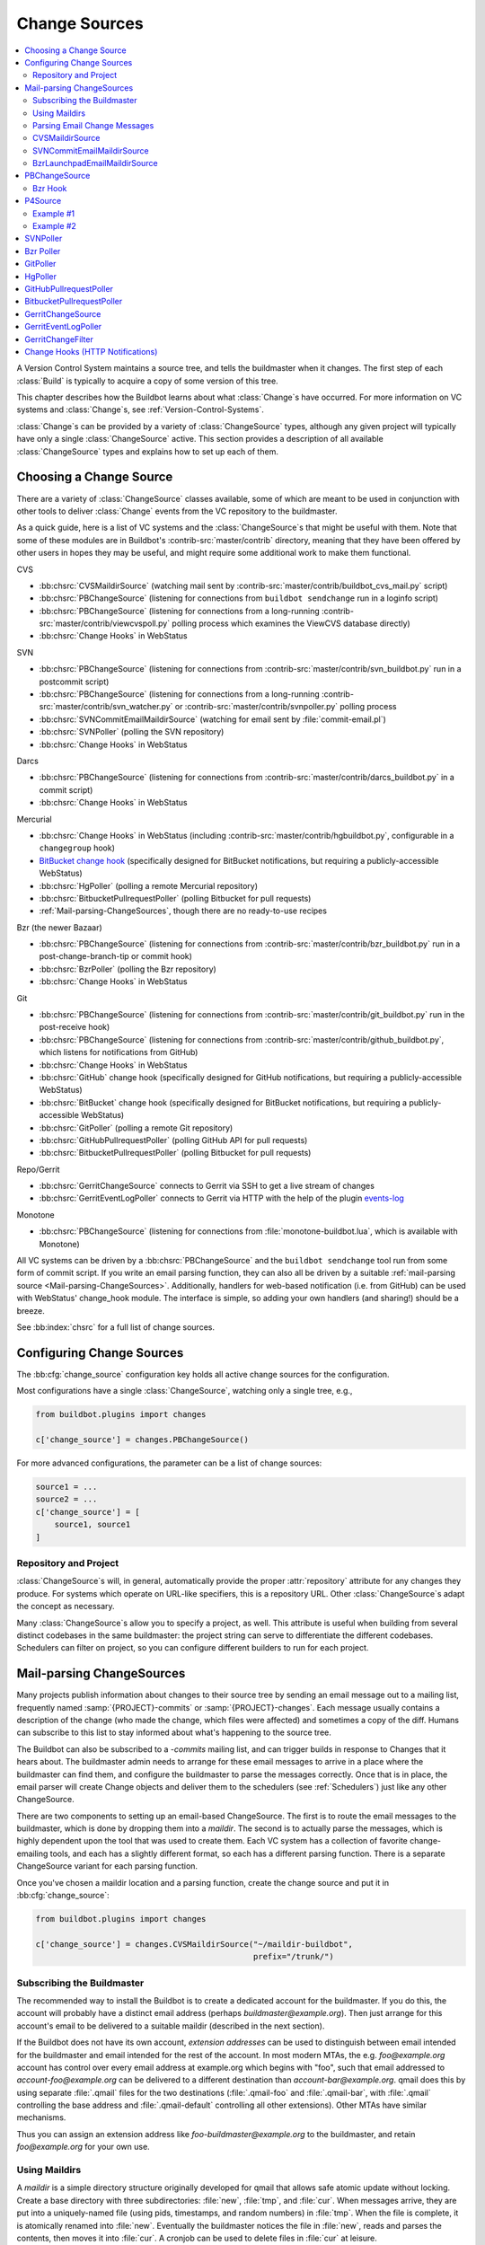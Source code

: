 .. _Change-Sources:

Change Sources
--------------

.. contents::
   :depth: 2
   :local:

A Version Control System maintains a source tree, and tells the buildmaster when it changes.
The first step of each :class:`Build` is typically to acquire a copy of some version of this tree.

This chapter describes how the Buildbot learns about what :class:`Change`\s have occurred.
For more information on VC systems and :class:`Change`\s, see :ref:`Version-Control-Systems`.

:class:`Change`\s can be provided by a variety of :class:`ChangeSource` types, although any given project will typically have only a single :class:`ChangeSource` active.
This section provides a description of all available :class:`ChangeSource` types and explains how to set up each of them.

.. _Choosing-a-Change-Source:

Choosing a Change Source
~~~~~~~~~~~~~~~~~~~~~~~~

There are a variety of :class:`ChangeSource` classes available, some of which are meant to be used in conjunction with other tools to deliver :class:`Change` events from the VC repository to the buildmaster.

As a quick guide, here is a list of VC systems and the :class:`ChangeSource`\s that might be useful with them.
Note that some of these modules are in Buildbot's :contrib-src:`master/contrib` directory, meaning that they have been offered by other users in hopes they may be useful, and might require some additional work to make them functional.

CVS

* :bb:chsrc:`CVSMaildirSource` (watching mail sent by :contrib-src:`master/contrib/buildbot_cvs_mail.py` script)
* :bb:chsrc:`PBChangeSource` (listening for connections from ``buildbot sendchange`` run in a loginfo script)
* :bb:chsrc:`PBChangeSource` (listening for connections from a long-running :contrib-src:`master/contrib/viewcvspoll.py` polling process which examines the ViewCVS database directly)
* :bb:chsrc:`Change Hooks` in WebStatus

SVN

* :bb:chsrc:`PBChangeSource` (listening for connections from :contrib-src:`master/contrib/svn_buildbot.py` run in a postcommit script)
* :bb:chsrc:`PBChangeSource` (listening for connections from a long-running :contrib-src:`master/contrib/svn_watcher.py` or :contrib-src:`master/contrib/svnpoller.py` polling process
* :bb:chsrc:`SVNCommitEmailMaildirSource` (watching for email sent by :file:`commit-email.pl`)
* :bb:chsrc:`SVNPoller` (polling the SVN repository)
* :bb:chsrc:`Change Hooks` in WebStatus

Darcs

* :bb:chsrc:`PBChangeSource` (listening for connections from :contrib-src:`master/contrib/darcs_buildbot.py` in a commit script)
* :bb:chsrc:`Change Hooks` in WebStatus

Mercurial

* :bb:chsrc:`Change Hooks` in WebStatus (including :contrib-src:`master/contrib/hgbuildbot.py`, configurable in a ``changegroup`` hook)
* `BitBucket change hook <BitBucket hook>`_ (specifically designed for BitBucket notifications, but requiring a publicly-accessible WebStatus)
* :bb:chsrc:`HgPoller` (polling a remote Mercurial repository)
* :bb:chsrc:`BitbucketPullrequestPoller` (polling Bitbucket for pull requests)
* :ref:`Mail-parsing-ChangeSources`, though there are no ready-to-use recipes

Bzr (the newer Bazaar)

* :bb:chsrc:`PBChangeSource` (listening for connections from :contrib-src:`master/contrib/bzr_buildbot.py` run in a post-change-branch-tip or commit hook)
* :bb:chsrc:`BzrPoller` (polling the Bzr repository)
* :bb:chsrc:`Change Hooks` in WebStatus

Git

* :bb:chsrc:`PBChangeSource` (listening for connections from :contrib-src:`master/contrib/git_buildbot.py` run in the post-receive hook)
* :bb:chsrc:`PBChangeSource` (listening for connections from :contrib-src:`master/contrib/github_buildbot.py`, which listens for notifications from GitHub)
* :bb:chsrc:`Change Hooks` in WebStatus
* :bb:chsrc:`GitHub` change hook (specifically designed for GitHub notifications, but requiring a publicly-accessible WebStatus)
* :bb:chsrc:`BitBucket` change hook (specifically designed for BitBucket notifications, but requiring a publicly-accessible WebStatus)
* :bb:chsrc:`GitPoller` (polling a remote Git repository)
* :bb:chsrc:`GitHubPullrequestPoller` (polling GitHub API for pull requests)
* :bb:chsrc:`BitbucketPullrequestPoller` (polling Bitbucket for pull requests)

Repo/Gerrit

* :bb:chsrc:`GerritChangeSource` connects to Gerrit via SSH to get a live stream of changes
* :bb:chsrc:`GerritEventLogPoller` connects to Gerrit via HTTP with the help of the plugin events-log_

Monotone

* :bb:chsrc:`PBChangeSource` (listening for connections from :file:`monotone-buildbot.lua`, which is available with Monotone)

All VC systems can be driven by a :bb:chsrc:`PBChangeSource` and the ``buildbot sendchange`` tool run from some form of commit script.
If you write an email parsing function, they can also all be driven by a suitable :ref:`mail-parsing source <Mail-parsing-ChangeSources>`.
Additionally, handlers for web-based notification (i.e. from GitHub) can be used with WebStatus' change_hook module.
The interface is simple, so adding your own handlers (and sharing!) should be a breeze.

See :bb:index:`chsrc` for a full list of change sources.

.. index:: Change Sources

.. bb:cfg:: change_source

Configuring Change Sources
~~~~~~~~~~~~~~~~~~~~~~~~~~

The :bb:cfg:`change_source` configuration key holds all active change sources for the configuration.

Most configurations have a single :class:`ChangeSource`, watching only a single tree, e.g.,

.. code-block:: python

    from buildbot.plugins import changes

    c['change_source'] = changes.PBChangeSource()

For more advanced configurations, the parameter can be a list of change sources:

.. code-block:: python

    source1 = ...
    source2 = ...
    c['change_source'] = [
        source1, source1
    ]

Repository and Project
++++++++++++++++++++++

:class:`ChangeSource`\s will, in general, automatically provide the proper :attr:`repository` attribute for any changes they produce.
For systems which operate on URL-like specifiers, this is a repository URL.
Other :class:`ChangeSource`\s adapt the concept as necessary.

Many :class:`ChangeSource`\s allow you to specify a project, as well.
This attribute is useful when building from several distinct codebases in the same buildmaster: the project string can serve to differentiate the different codebases.
Schedulers can filter on project, so you can configure different builders to run for each project.

.. _Mail-parsing-ChangeSources:

Mail-parsing ChangeSources
~~~~~~~~~~~~~~~~~~~~~~~~~~

Many projects publish information about changes to their source tree by sending an email message out to a mailing list, frequently named :samp:`{PROJECT}-commits` or :samp:`{PROJECT}-changes`.
Each message usually contains a description of the change (who made the change, which files were affected) and sometimes a copy of the diff.
Humans can subscribe to this list to stay informed about what's happening to the source tree.

The Buildbot can also be subscribed to a `-commits` mailing list, and can trigger builds in response to Changes that it hears about.
The buildmaster admin needs to arrange for these email messages to arrive in a place where the buildmaster can find them, and configure the buildmaster to parse the messages correctly.
Once that is in place, the email parser will create Change objects and deliver them to the schedulers (see :ref:`Schedulers`) just like any other ChangeSource.

There are two components to setting up an email-based ChangeSource.
The first is to route the email messages to the buildmaster, which is done by dropping them into a `maildir`.
The second is to actually parse the messages, which is highly dependent upon the tool that was used to create them.
Each VC system has a collection of favorite change-emailing tools, and each has a slightly different format, so each has a different parsing function.
There is a separate ChangeSource variant for each parsing function.

Once you've chosen a maildir location and a parsing function, create the change source and put it in :bb:cfg:`change_source`:

.. code-block:: python

    from buildbot.plugins import changes

    c['change_source'] = changes.CVSMaildirSource("~/maildir-buildbot",
                                                  prefix="/trunk/")

.. _Subscribing-the-Buildmaster:

Subscribing the Buildmaster
+++++++++++++++++++++++++++

The recommended way to install the Buildbot is to create a dedicated account for the buildmaster.
If you do this, the account will probably have a distinct email address (perhaps `buildmaster@example.org`).
Then just arrange for this account's email to be delivered to a suitable maildir (described in the next section).

If the Buildbot does not have its own account, `extension addresses` can be used to distinguish between email intended for the buildmaster and email intended for the rest of the account.
In most modern MTAs, the e.g. `foo@example.org` account has control over every email address at example.org which begins with "foo", such that email addressed to `account-foo@example.org` can be delivered to a different destination than `account-bar@example.org`.
qmail does this by using separate :file:`.qmail` files for the two destinations (:file:`.qmail-foo` and :file:`.qmail-bar`, with :file:`.qmail` controlling the base address and :file:`.qmail-default` controlling all other extensions).
Other MTAs have similar mechanisms.

Thus you can assign an extension address like `foo-buildmaster@example.org` to the buildmaster, and retain `foo@example.org` for your own use.

.. _Using-Maildirs:

Using Maildirs
++++++++++++++

A `maildir` is a simple directory structure originally developed for qmail that allows safe atomic update without locking.
Create a base directory with three subdirectories: :file:`new`, :file:`tmp`, and :file:`cur`.
When messages arrive, they are put into a uniquely-named file (using pids, timestamps, and random numbers) in :file:`tmp`. When the file is complete, it is atomically renamed into :file:`new`. Eventually the buildmaster notices the file in :file:`new`, reads and parses the contents, then moves it into :file:`cur`. A cronjob can be used to delete files in :file:`cur` at leisure.

Maildirs are frequently created with the :command:`maildirmake` tool, but a simple :samp:`mkdir -p ~/{MAILDIR}/\{cur,new,tmp\}` is pretty much equivalent.

Many modern MTAs can deliver directly to maildirs.
The usual :file:`.forward` or :file:`.procmailrc` syntax is to name the base directory with a trailing slash, so something like :samp:`~/{MAILDIR}/`\.
qmail and postfix are maildir-capable MTAs, and procmail is a maildir-capable MDA (Mail Delivery Agent).

Here is an example procmail config, located in :file:`~/.procmailrc`:

.. code-block:: none

    # .procmailrc
    # routes incoming mail to appropriate mailboxes
    PATH=/usr/bin:/usr/local/bin
    MAILDIR=$HOME/Mail
    LOGFILE=.procmail_log
    SHELL=/bin/sh

    :0
    *
    new

If procmail is not setup on a system wide basis, then the following one-line :file:`.forward` file will invoke it.

.. code-block:: none

    !/usr/bin/procmail

For MTAs which cannot put files into maildirs directly, the `safecat` tool can be executed from a :file:`.forward` file to accomplish the same thing.

The Buildmaster uses the linux DNotify facility to receive immediate notification when the maildir's :file:`new` directory has changed.
When this facility is not available, it polls the directory for new messages, every 10 seconds by default.

.. _Parsing-Email-Change-Messages:

Parsing Email Change Messages
+++++++++++++++++++++++++++++

The second component to setting up an email-based :class:`ChangeSource` is to parse the actual notices.
This is highly dependent upon the VC system and commit script in use.

A couple of common tools used to create these change emails, along with the Buildbot tools to parse them, are:

CVS
    Buildbot CVS MailNotifier
        :bb:chsrc:`CVSMaildirSource`

SVN
    svnmailer
        http://opensource.perlig.de/en/svnmailer/

    :file:`commit-email.pl`
        :bb:chsrc:`SVNCommitEmailMaildirSource`

Bzr
    Launchpad
        :bb:chsrc:`BzrLaunchpadEmailMaildirSource`

Mercurial
    NotifyExtension
        https://www.mercurial-scm.org/wiki/NotifyExtension

Git
    post-receive-email
        http://git.kernel.org/?p=git/git.git;a=blob;f=contrib/hooks/post-receive-email;hb=HEAD


The following sections describe the parsers available for each of these tools.

Most of these parsers accept a ``prefix=`` argument, which is used to limit the set of files that the buildmaster pays attention to.
This is most useful for systems like CVS and SVN which put multiple projects in a single repository (or use repository names to indicate branches).
Each filename that appears in the email is tested against the prefix: if the filename does not start with the prefix, the file is ignored.
If the filename *does* start with the prefix, that prefix is stripped from the filename before any further processing is done.
Thus the prefix usually ends with a slash.

.. bb:chsrc:: CVSMaildirSource

.. _CVSMaildirSource:

CVSMaildirSource
++++++++++++++++

.. py:class:: buildbot.changes.mail.CVSMaildirSource

This parser works with the :contrib-src:`master/contrib/buildbot_cvs_mail.py` script.

The script sends an email containing all the files submitted in one directory.
It is invoked by using the :file:`CVSROOT/loginfo` facility.

The Buildbot's :bb:chsrc:`CVSMaildirSource` knows how to parse these messages and turn them into Change objects.
It takes the directory name of the maildir root.
For example:

.. code-block:: python

    from buildbot.plugins import changes

    c['change_source'] = changes.CVSMaildirSource("/home/buildbot/Mail")

Configuration of CVS and :contrib-src:`buildbot_cvs_mail.py <master/contrib/buildbot_cvs_mail.py>`
##################################################################################################

CVS must be configured to invoke the :contrib-src:`buildbot_cvs_mail.py <master/contrib/buildbot_cvs_mail.py>` script when files are checked in.
This is done via the CVS loginfo configuration file.

To update this, first do:

.. code-block:: bash

    cvs checkout CVSROOT

cd to the CVSROOT directory and edit the file loginfo, adding a line like:

.. code-block:: none

    SomeModule /cvsroot/CVSROOT/buildbot_cvs_mail.py --cvsroot :ext:example.com:/cvsroot -e buildbot -P SomeModule %@{sVv@}

.. note::

   For cvs version 1.12.x, the ``--path %p`` option is required.
   Version 1.11.x and 1.12.x report the directory path differently.

The above example you put the :contrib-src:`buildbot_cvs_mail.py <master/contrib/buildbot_cvs_mail.py>` script under /cvsroot/CVSROOT.
It can be anywhere.
Run the script with ``--help`` to see all the options.
At the very least, the options ``-e`` (email) and ``-P`` (project) should be specified.
The line must end with ``%{sVv}``.
This is expanded to the files that were modified.

Additional entries can be added to support more modules.

See :command:`buildbot_cvs_mail.py --help` for more information on the available options.

.. bb:chsrc:: SVNCommitEmailMaildirSource

.. _SVNCommitEmailMaildirSource:

SVNCommitEmailMaildirSource
++++++++++++++++++++++++++++

.. py:class:: buildbot.changes.mail.SVNCommitEmailMaildirSource

:bb:chsrc:`SVNCommitEmailMaildirSource` parses message sent out by the :file:`commit-email.pl` script, which is included in the Subversion distribution.

It does not currently handle branches: all of the Change objects that it creates will be associated with the default (i.e. trunk) branch.

.. code-block:: python

    from buildbot.plugins import changes

    c['change_source'] = changes.SVNCommitEmailMaildirSource("~/maildir-buildbot")

.. bb:chsrc:: BzrLaunchpadEmailMaildirSource

.. _BzrLaunchpadEmailMaildirSource:

BzrLaunchpadEmailMaildirSource
+++++++++++++++++++++++++++++++

.. py:class:: buildbot.changes.mail.BzrLaunchpadEmailMaildirSource

:bb:chsrc:`BzrLaunchpadEmailMaildirSource` parses the mails that are sent to addresses that subscribe to branch revision notifications for a bzr branch hosted on Launchpad.

The branch name defaults to :samp:`lp:{Launchpad path}`.
For example ``lp:~maria-captains/maria/5.1``.

If only a single branch is used, the default branch name can be changed by setting ``defaultBranch``.

For multiple branches, pass a dictionary as the value of the ``branchMap`` option to map specific repository paths to specific branch names (see example below).
The leading ``lp:`` prefix of the path is optional.

The ``prefix`` option is not supported (it is silently ignored).
Use the ``branchMap`` and ``defaultBranch`` instead to assign changes to branches (and just do not subscribe the Buildbot to branches that are not of interest).

The revision number is obtained from the email text.
The bzr revision id is not available in the mails sent by Launchpad.
However, it is possible to set the bzr `append_revisions_only` option for public shared repositories to avoid new pushes of merges changing the meaning of old revision numbers.

.. code-block:: python

    from buildbot.plugins import changes

    bm = {
        'lp:~maria-captains/maria/5.1': '5.1',
        'lp:~maria-captains/maria/6.0': '6.0'
    }
    c['change_source'] = changes.BzrLaunchpadEmailMaildirSource("~/maildir-buildbot",
                                                                branchMap=bm)

.. bb:chsrc:: PBChangeSource

.. _PBChangeSource:

PBChangeSource
~~~~~~~~~~~~~~

.. py:class:: buildbot.changes.pb.PBChangeSource

:bb:chsrc:`PBChangeSource` actually listens on a TCP port for clients to connect and push change notices *into* the Buildmaster.
This is used by the built-in ``buildbot sendchange`` notification tool, as well as several version-control hook scripts.
This change is also useful for creating new kinds of change sources that work on a `push` model instead of some kind of subscription scheme, for example a script which is run out of an email :file:`.forward` file.
This ChangeSource always runs on the same TCP port as the workers.
It shares the same protocol, and in fact shares the same space of "usernames", so you cannot configure a :bb:chsrc:`PBChangeSource` with the same name as a worker.

If you have a publicly accessible worker port, and are using :bb:chsrc:`PBChangeSource`, *you must establish a secure username and password for the change source*.
If your sendchange credentials are known (e.g., the defaults), then your buildmaster is susceptible to injection of arbitrary changes, which (depending on the build factories) could lead to arbitrary code execution on workers.

The :bb:chsrc:`PBChangeSource` is created with the following arguments.

``port``
    which port to listen on.
    If ``None`` (which is the default), it shares the port used for worker connections.

``user``
    The user account that the client program must use to connect.
    Defaults to ``change``

``passwd``
    The password for the connection - defaults to ``changepw``.
    Can be a :ref:`Secret`.
    Do not use this default on a publicly exposed port!

``prefix``
    The prefix to be found and stripped from filenames delivered over the connection, defaulting to ``None``.
    Any filenames which do not start with this prefix will be removed.
    If all the filenames in a given Change are removed, the that whole Change will be dropped.
    This string should probably end with a directory separator.

    This is useful for changes coming from version control systems that represent branches as parent directories within the repository (like SVN and Perforce).
    Use a prefix of ``trunk/`` or ``project/branches/foobranch/`` to only follow one branch and to get correct tree-relative filenames.
    Without a prefix, the :bb:chsrc:`PBChangeSource` will probably deliver Changes with filenames like :file:`trunk/foo.c` instead of just :file:`foo.c`.
    Of course this also depends upon the tool sending the Changes in (like :bb:cmdline:`buildbot sendchange <sendchange>`) and what filenames it is delivering: that tool may be filtering and stripping prefixes at the sending end.

For example:

.. code-block:: python

    from buildbot.plugins import changes

    c['change_source'] = changes.PBChangeSource(port=9999, user='laura', passwd='fpga')

The following hooks are useful for sending changes to a :bb:chsrc:`PBChangeSource`\:

.. _Bzr-Hook:

Bzr Hook
++++++++

Bzr is also written in Python, and the Bzr hook depends on Twisted to send the changes.

To install, put :contrib-src:`master/contrib/bzr_buildbot.py` in one of your plugins locations a bzr plugins directory (e.g., :file:`~/.bazaar/plugins`).
Then, in one of your bazaar conf files (e.g., :file:`~/.bazaar/locations.conf`), set the location you want to connect with Buildbot with these keys:

  * ``buildbot_on``
    one of 'commit', 'push, or 'change'.
    Turns the plugin on to report changes via commit, changes via push, or any changes to the trunk.
    'change' is recommended.

  * ``buildbot_server``
    (required to send to a Buildbot master) the URL of the Buildbot master to which you will connect (as of this writing, the same server and port to which workers connect).

  * ``buildbot_port``
    (optional, defaults to 9989) the port of the Buildbot master to which you will connect (as of this writing, the same server and port to which workers connect)

  * ``buildbot_pqm``
    (optional, defaults to not pqm) Normally, the user that commits the revision is the user that is responsible for the change.
    When run in a pqm (Patch Queue Manager, see https://launchpad.net/pqm) environment, the user that commits is the Patch Queue Manager, and the user that committed the *parent* revision is responsible for the change.
    To turn on the pqm mode, set this value to any of (case-insensitive) "Yes", "Y", "True", or "T".

  * ``buildbot_dry_run``
    (optional, defaults to not a dry run) Normally, the post-commit hook will attempt to communicate with the configured Buildbot server and port.
    If this parameter is included and any of (case-insensitive) "Yes", "Y", "True", or "T", then the hook will simply print what it would have sent, but not attempt to contact the Buildbot master.

  * ``buildbot_send_branch_name``
    (optional, defaults to not sending the branch name) If your Buildbot's bzr source build step uses a repourl, do *not* turn this on.
    If your buildbot's bzr build step uses a baseURL, then you may set this value to any of (case-insensitive) "Yes", "Y", "True", or "T" to have the Buildbot master append the branch name to the baseURL.

.. note::

   The bzr smart server (as of version 2.2.2) doesn't know how to resolve ``bzr://`` urls into absolute paths so any paths in ``locations.conf`` won't match, hence no change notifications will be sent to Buildbot.
   Setting configuration parameters globally or in-branch might still work.
   When Buildbot no longer has a hardcoded password, it will be a configuration option here as well.

Here's a simple example that you might have in your :file:`~/.bazaar/locations.conf`\.

.. code-block:: ini

    [chroot-*:///var/local/myrepo/mybranch]
    buildbot_on = change
    buildbot_server = localhost

.. bb:chsrc:: P4Source

.. _P4Source:

P4Source
~~~~~~~~

The :bb:chsrc:`P4Source` periodically polls a `Perforce <http://www.perforce.com/>`_ depot for changes.
It accepts the following arguments:

``p4port``
    The Perforce server to connect to (as :samp:`{host}:{port}`).

``p4user``
    The Perforce user.

``p4passwd``
    The Perforce password.

``p4base``
    The base depot path to watch, without the trailing '/...'.

``p4bin``
    An optional string parameter.
    Specify the location of the perforce command line binary (p4).
    You only need to do this if the perforce binary is not in the path of the Buildbot user.
    Defaults to `p4`.

``split_file``
    A function that maps a pathname, without the leading ``p4base``, to a (branch, filename) tuple.
    The default just returns ``(None, branchfile)``, which effectively disables branch support.
    You should supply a function which understands your repository structure.

``pollInterval``
    How often to poll, in seconds.
    Defaults to 600 (10 minutes).

``project``
    Set the name of the project to be used for the :bb:chsrc:`P4Source`.
    This will then be set in any changes generated by the ``P4Source``, and can be used in a Change Filter for triggering particular builders.

``pollAtLaunch``
    Determines when the first poll occurs.
    True = immediately on launch, False = wait for one pollInterval (default).

``histmax``
    The maximum number of changes to inspect at a time.
    If more than this number occur since the last poll, older changes will be silently ignored.

``encoding``
    The character encoding of ``p4``\'s output.
    This defaults to "utf8", but if your commit messages are in another encoding, specify that here.
    For example, if you're using Perforce on Windows, you may need to use "cp437" as the encoding if "utf8" generates errors in your master log.

``server_tz``
    The timezone of the Perforce server, using the usual timezone format (e.g: ``"Europe/Stockholm"``) in case it's not in UTC.

``use_tickets``
    Set to ``True`` to use ticket-based authentication, instead of passwords (but you still need to specify ``p4passwd``).

``ticket_login_interval``
    How often to get a new ticket, in seconds, when ``use_tickets`` is enabled.
    Defaults to 86400 (24 hours).

``revlink``
    A function that maps branch and revision to a valid url (e.g. p4web), stored along with the change.
    This function must be a callable which takes two arguments, the branch and the revision.
    Defaults to lambda branch, revision: (u'')

``resolvewho``
    A function that resolves the Perforce 'user@workspace' into a more verbose form, stored as the author of the change. Useful when usernames do not match email addresses and external, client-side lookup is required.
    This function must be a callable which takes one argument.
    Defaults to lambda who: (who)

Example #1
++++++++++

This configuration uses the :envvar:`P4PORT`, :envvar:`P4USER`, and :envvar:`P4PASSWD` specified in the buildmaster's environment.
It watches a project in which the branch name is simply the next path component, and the file is all path components after.

.. code-block:: python

    from buildbot.plugins import changes

    s = changes.P4Source(p4base='//depot/project/',
                         split_file=lambda branchfile: branchfile.split('/',1))
    c['change_source'] = s

Example #2
++++++++++

Similar to the previous example but also resolves the branch and revision into a valid revlink.

.. code-block:: python

    from buildbot.plugins import changes

    s = changes.P4Source(p4base='//depot/project/',
                         split_file=lambda branchfile: branchfile.split('/',1))
                         revlink=lambda branch, revision: 'http://p4web:8080/@md=d&@/{}?ac=10'.format(revision)
    c['change_source'] = s

.. bb:chsrc:: SVNPoller

.. _SVNPoller:

SVNPoller
~~~~~~~~~

.. py:class:: buildbot.changes.svnpoller.SVNPoller

The :bb:chsrc:`SVNPoller` is a ChangeSource which periodically polls a `Subversion <http://subversion.tigris.org/>`_ repository for new revisions, by running the ``svn log`` command in a subshell.
It can watch a single branch or multiple branches.

:bb:chsrc:`SVNPoller` accepts the following arguments:

``repourl``
    The base URL path to watch, like ``svn://svn.twistedmatrix.com/svn/Twisted/trunk``, or ``http://divmod.org/svn/Divmo/``, or even ``file:///home/svn/Repository/ProjectA/branches/1.5/``.
    This must include the access scheme, the location of the repository (both the hostname for remote ones, and any additional directory names necessary to get to the repository), and the sub-path within the repository's virtual filesystem for the project and branch of interest.

    The :bb:chsrc:`SVNPoller` will only pay attention to files inside the subdirectory specified by the complete repourl.

``split_file``
    A function to convert pathnames into ``(branch, relative_pathname)`` tuples.
    Use this to explain your repository's branch-naming policy to :bb:chsrc:`SVNPoller`.
    This function must accept a single string (the pathname relative to the repository) and return a two-entry tuple.
    Directory pathnames always end with a right slash to distinguish them from files, like ``trunk/src/``, or ``src/``.
    There are a few utility functions in :mod:`buildbot.changes.svnpoller` that can be used as a :meth:`split_file` function; see below for details.

    For directories, the relative pathname returned by :meth:`split_file` should end with a right slash but an empty string is also accepted for the root, like ``("branches/1.5.x", "")`` being converted from ``"branches/1.5.x/"``.

    The default value always returns ``(None, path)``, which indicates that all files are on the trunk.

    Subclasses of :bb:chsrc:`SVNPoller` can override the :meth:`split_file` method instead of using the ``split_file=`` argument.

``project``
    Set the name of the project to be used for the :bb:chsrc:`SVNPoller`.
    This will then be set in any changes generated by the :bb:chsrc:`SVNPoller`, and can be used in a :ref:`Change Filter <Change-Filters>` for triggering particular builders.

``svnuser``
    An optional string parameter.
    If set, the option `--user` argument will be added to all :command:`svn` commands.
    Use this if you have to authenticate to the svn server before you can do :command:`svn info` or :command:`svn log` commands.
    Can be a :ref:`Secret`.

``svnpasswd``
    Like ``svnuser``, this will cause a option `--password` argument to be passed to all :command:`svn` commands.
    Can be a :ref:`Secret`.

``pollInterval``
    How often to poll, in seconds.
    Defaults to 600 (checking once every 10 minutes).
    Lower this if you want the Buildbot to notice changes faster, raise it if you want to reduce the network and CPU load on your svn server.
    Please be considerate of public SVN repositories by using a large interval when polling them.

``pollAtLaunch``
    Determines when the first poll occurs.
    True = immediately on launch, False = wait for one pollInterval (default).

``histmax``
    The maximum number of changes to inspect at a time.
    Every ``pollInterval`` seconds, the :bb:chsrc:`SVNPoller` asks for the last ``histmax`` changes and looks through them for any revisions it does not already know about.
    If more than ``histmax`` revisions have been committed since the last poll, older changes will be silently ignored.
    Larger values of ``histmax`` will cause more time and memory to be consumed on each poll attempt.
    ``histmax`` defaults to 100.

``svnbin``
    This controls the :command:`svn` executable to use.
    If subversion is installed in a weird place on your system (outside of the buildmaster's :envvar:`PATH`), use this to tell :bb:chsrc:`SVNPoller` where to find it.
    The default value of `svn` will almost always be sufficient.

``revlinktmpl``
    This parameter is deprecated in favour of specifying a global revlink option.
    This parameter allows a link to be provided for each revision (for example, to websvn or viewvc).
    These links appear anywhere changes are shown, such as on build or change pages.
    The proper form for this parameter is an URL with the portion that will substitute for a revision number replaced by ''%s''.
    For example, ``'http://myserver/websvn/revision.php?rev=%s'`` could be used to cause revision links to be created to a websvn repository viewer.

``cachepath``
    If specified, this is a pathname of a cache file that :bb:chsrc:`SVNPoller` will use to store its state between restarts of the master.

``extra_args``
    If specified, the extra arguments will be added to the svn command args.

Several split file functions are available for common SVN repository layouts.
For a poller that is only monitoring trunk, the default split file function is available explicitly as ``split_file_alwaystrunk``:

.. code-block:: python

    from buildbot.plugins import changes, util

    c['change_source'] = changes.SVNPoller(
        repourl="svn://svn.twistedmatrix.com/svn/Twisted/trunk",
        split_file=util.svn.split_file_alwaystrunk)

For repositories with the ``/trunk`` and :samp:`/branches/{BRANCH}` layout, ``split_file_branches`` will do the job:

.. code-block:: python

    from buildbot.plugins import changes, util

    c['change_source'] = changes.SVNPoller(
        repourl="https://amanda.svn.sourceforge.net/svnroot/amanda/amanda",
        split_file=util.svn.split_file_branches)

When using this splitter the poller will set the ``project`` attribute of any changes to the ``project`` attribute of the poller.

For repositories with the :samp:`{PROJECT}/trunk` and :samp:`{PROJECT}/branches/{BRANCH}` layout, ``split_file_projects_branches`` will do the job:

.. code-block:: python

    from buildbot.plugins import changes, util

    c['change_source'] = changes.SVNPoller(
        repourl="https://amanda.svn.sourceforge.net/svnroot/amanda/",
        split_file=util.svn.split_file_projects_branches)

When using this splitter the poller will set the ``project`` attribute of any changes to the project determined by the splitter.

The :bb:chsrc:`SVNPoller` is highly adaptable to various Subversion layouts.
See :ref:`Customizing-SVNPoller` for details and some common scenarios.

.. bb:chsrc:: BzrPoller

.. _Bzr-Poller:

Bzr Poller
~~~~~~~~~~

If you cannot insert a Bzr hook in the server, you can use the :bb:chsrc:`BzrPoller`.
To use it, put :contrib-src:`master/contrib/bzr_buildbot.py` somewhere that your Buildbot configuration can import it.
Even putting it in the same directory as the :file:`master.cfg` should work.
Install the poller in the Buildbot configuration as with any other change source.
Minimally, provide a URL that you want to poll (``bzr://``, ``bzr+ssh://``, or ``lp:``), making sure the Buildbot user has necessary privileges.

.. code-block:: python

    # put bzr_buildbot.py file to the same directory as master.cfg
    from bzr_buildbot import BzrPoller

    c['change_source'] = BzrPoller(
        url='bzr://hostname/my_project',
        poll_interval=300)

The ``BzrPoller`` parameters are:

``url``
    The URL to poll.

``poll_interval``
    The number of seconds to wait between polls.
    Defaults to 10 minutes.

``branch_name``
    Any value to be used as the branch name.
    Defaults to None, or specify a string, or specify the constants from :contrib-src:`bzr_buildbot.py <master/contrib/bzr_buildbot.py>` ``SHORT`` or ``FULL`` to get the short branch name or full branch address.

``blame_merge_author``
    normally, the user that commits the revision is the user that is responsible for the change.
    When run in a pqm (Patch Queue Manager, see https://launchpad.net/pqm) environment, the user that commits is the Patch Queue Manager, and the user that committed the merged, *parent* revision is responsible for the change.
    Set this value to ``True`` if this is pointed against a PQM-managed branch.

.. bb:chsrc:: GitPoller

.. _GitPoller:

GitPoller
~~~~~~~~~

If you cannot take advantage of post-receive hooks as provided by :contrib-src:`master/contrib/git_buildbot.py` for example, then you can use the :bb:chsrc:`GitPoller`.

The :bb:chsrc:`GitPoller` periodically fetches from a remote Git repository and processes any changes.
It requires its own working directory for operation.
The default should be adequate, but it can be overridden via the ``workdir`` property.

.. note:: There can only be a single `GitPoller` pointed at any given repository.

The :bb:chsrc:`GitPoller` requires Git-1.7 and later.
It accepts the following arguments:

``repourl``
    the git-url that describes the remote repository, e.g. ``git@example.com:foobaz/myrepo.git`` (see the :command:`git fetch` help for more info on git-url formats)

``branches``
    One of the following:

    * a list of the branches to fetch.
    * ``True`` indicating that all branches should be fetched
    * a callable which takes a single argument.
      It should take a remote refspec (such as ``'refs/heads/master'``, and return a boolean indicating whether that branch should be fetched.

``branch``
    accepts a single branch name to fetch.
    Exists for backwards compatibility with old configurations.

``pollInterval``
    interval in seconds between polls, default is 10 minutes

``pollAtLaunch``
    Determines when the first poll occurs.
    True = immediately on launch, False = wait for one pollInterval (default).

``buildPushesWithNoCommits``
    Determine if a push on a new branch or update of an already known branch with
    already known commits should trigger a build.
    This is useful in case you have build steps depending on the name of the
    branch and you use topic branches for development. When you merge your topic
    branch into "master" (for instance), a new build will be triggered.
    (defaults to False).

``gitbin``
    path to the Git binary, defaults to just ``'git'``

``category``
    Set the category to be used for the changes produced by the :bb:chsrc:`GitPoller`.
    This will then be set in any changes generated by the :bb:chsrc:`GitPoller`, and can be used in a Change Filter for triggering particular builders.

``project``
    Set the name of the project to be used for the :bb:chsrc:`GitPoller`.
    This will then be set in any changes generated by the ``GitPoller``, and can be used in a Change Filter for triggering particular builders.

``usetimestamps``
    parse each revision's commit timestamp (default is ``True``), or ignore it in favor of the current time (so recently processed commits appear together in the waterfall page)

``encoding``
    Set encoding will be used to parse author's name and commit message.
    Default encoding is ``'utf-8'``.
    This will not be applied to file names since Git will translate non-ascii file names to unreadable escape sequences.

``workdir``
    the directory where the poller should keep its local repository.
    The default is :samp:`gitpoller_work`.
    If this is a relative path, it will be interpreted relative to the master's basedir.
    Multiple Git pollers can share the same directory.

``only_tags``
    Determines if the GitPoller should poll for new tags in the git repository.

``sshPrivateKey``
    Specifies private SSH key for git to use. This may be either a :ref:`Secret`
    or just a string. This option requires Git-2.3 or later. The master must
    either have the host in the known hosts file or the host key must be
    specified via the `sshHostKey` option.

``sshHostKey``
    Specifies public host key to match when authenticating with SSH
    public key authentication. This may be either a :ref:`Secret` or just a
    string. `sshPrivateKey` must be specified in order to use this option.
    The host key must be in the form of `<key type> <base64-encoded string>`,
    e.g. `ssh-rsa AAAAB3N<...>FAaQ==`.

A configuration for the Git poller might look like this:

.. code-block:: python

    from buildbot.plugins import changes

    c['change_source'] = changes.GitPoller(repourl='git@example.com:foobaz/myrepo.git',
                                           branches=['master', 'great_new_feature'])

.. bb:chsrc:: HgPoller

.. _HgPoller:

HgPoller
~~~~~~~~

The :bb:chsrc:`HgPoller` periodically pulls a named branch from a remote Mercurial repository and processes any changes.
It requires its own working directory for operation, which must be specified via the ``workdir`` property.

The :bb:chsrc:`HgPoller` requires a working ``hg`` executable, and at least a read-only access to the repository it polls (possibly through ssh keys or by tweaking the ``hgrc`` of the system user Buildbot runs as).

The :bb:chsrc:`HgPoller` will not transmit any change if there are several heads on the watched named branch.
This is similar (although not identical) to the Mercurial executable behaviour.
This exceptional condition is usually the result of a developer mistake, and usually does not last for long.
It is reported in logs.
If fixed by a later merge, the buildmaster administrator does not have anything to do: that merge will be transmitted, together with the intermediate ones.

The :bb:chsrc:`HgPoller` accepts the following arguments:

``name``
    the name of the poller.
    This must be unique, and defaults to the ``repourl``.

``repourl``
    the url that describes the remote repository, e.g. ``http://hg.example.com/projects/myrepo``.
    Any url suitable for ``hg pull`` can be specified.

``branch``
    the desired branch to pull, will default to ``'default'``

``workdir``
    the directory where the poller should keep its local repository.
    It is mandatory for now, although later releases may provide a meaningful default.

    It also serves to identify the poller in the buildmaster internal database.
    Changing it may result in re-processing all changes so far.

    Several :bb:chsrc:`HgPoller` instances may share the same ``workdir`` for mutualisation of the common history between two different branches, thus easing on local and remote system resources and bandwidth.

    If relative, the ``workdir`` will be interpreted from the master directory.

``pollInterval``
    interval in seconds between polls, default is 10 minutes

``pollAtLaunch``
    Determines when the first poll occurs.
    True = immediately on launch, False = wait for one pollInterval (default).

``hgbin``
    path to the Mercurial binary, defaults to just ``'hg'``

``category``
    Set the category to be used for the changes produced by the :bb:chsrc:`HgPoller`.
    This will then be set in any changes generated by the :bb:chsrc:`HgPoller`, and can be used in a Change Filter for triggering particular builders.

``project``
    Set the name of the project to be used for the :bb:chsrc:`HgPoller`.
    This will then be set in any changes generated by the ``HgPoller``, and can be used in a Change Filter for triggering particular builders.

``usetimestamps``
    parse each revision's commit timestamp (default is ``True``), or ignore it in favor of the current time (so recently processed commits appear together in the waterfall page)

``encoding``
    Set encoding will be used to parse author's name and commit message.
    Default encoding is ``'utf-8'``.

A configuration for the Mercurial poller might look like this:

.. code-block:: python

    from buildbot.plugins import changes

    c['change_source'] = changes.HgPoller(repourl='http://hg.example.org/projects/myrepo',
                                          branch='great_new_feature',
                                          workdir='hg-myrepo')


.. bb:chsrc:: GitHubPullrequestPoller

.. _GitHubPullrequestPoller:

GitHubPullrequestPoller
~~~~~~~~~~~~~~~~~~~~~~~

.. py:class:: buildbot.changes.github.GitHubPullrequestPoller

This :bb:chsrc:`GitHubPullrequestPoller` periodically polls the GitHub API for new or updated pull requests. The `author`, `revision`, `revlink`, `branch` and `files` fields in the recorded changes are populated with information extracted from the pull request. This allows to filter for certain changes in files and create a blamelist based on the authors in the GitHub pull request.

The :bb:chsrc:`GitHubPullrequestPoller` accepts the following arguments:

``owner``
    The owner of the GitHub repository. This argument is required.

``repo``
    The name of the GitHub repository. This argument is required.

``branches``
    List of branches to accept as base branch (e.g. master). Defaults to `None` and accepts all branches as base.

``pollInterval``
    Poll interval between polls in seconds. Default is 10 minutes.

``pollAtLaunch``
    Whether to poll on startup of the buildbot master. Default is `False` and first poll will occur `pollInterval` seconds after the master start.

``category``
    Set the category to be used for the changes produced by the :bb:chsrc:`GitHubPullrequestPoller`.
    This will then be set in any changes generated by the :bb:chsrc:`GitHubPullrequestPoller`, and can be used in a Change Filter for triggering particular builders.

``baseURL``
    GitHub API endpoint. Default is ``https://api.github.com``.

``pullrequest_filter``
    A callable which takes a `dict` which contains the decoded `JSON` object of the GitHub pull request as argument. All fields specified by the GitHub API are accessible. If the callable returns `False` the pull request is ignored. Default is `True` which does not filter any pull requests.

``token``
    A GitHub API token to execute all requests to the API authenticated. It is strongly recommended to use a API token since it increases GitHub API rate limits significantly.
    Can be a :ref:`Secret`.

``repository_type``
   Set which type of repository link will be in the `repository` property. Possible values ``https``, ``svn``, ``git`` or ``svn``. This link can then be used in a Source Step to checkout the source.

``magic_link``
   Set to `True` if the changes should contain ``refs/pulls/<PR #>/merge`` in the `branch` property and a link to the base `repository` in the repository property. These properties can be used by the :bb:step:`GitHub` source to pull from the special branch in the base repository. Default is `False`.

``github_property_whitelist``
   A list of ``fnmatch`` expressions which match against the flattened pull request information JSON prefixed with ``github``. For example ``github.number`` represents the pull request number. Available entries can be looked up in the GitHub API Documentation or by examining the data returned for a pull request by the API.

.. bb:chsrc:: BitbucketPullrequestPoller

.. _BitbucketPullrequestPoller:

BitbucketPullrequestPoller
~~~~~~~~~~~~~~~~~~~~~~~~~~

.. py:class:: buildbot.changes.bitbucket.BitbucketPullrequestPoller

This :bb:chsrc:`BitbucketPullrequestPoller` periodically polls Bitbucket for new or updated pull requests.
It uses Bitbuckets powerful `Pull Request REST API`_ to gather the information needed.

The :bb:chsrc:`BitbucketPullrequestPoller` accepts the following arguments:

``owner``
    The owner of the Bitbucket repository.
    All Bitbucket Urls are of the form ``https://bitbucket.org/owner/slug/``.

``slug``
    The name of the Bitbucket repository.

``branch``
    A single branch or a list of branches which should be processed.
    If it is ``None`` (the default) all pull requests are used.

``pollInterval``
    Interval in seconds between polls, default is 10 minutes.

``pollAtLaunch``
    Determines when the first poll occurs.
    ``True`` = immediately on launch, ``False`` = wait for one ``pollInterval`` (default).

``category``
    Set the category to be used for the changes produced by the :bb:chsrc:`BitbucketPullrequestPoller`.
    This will then be set in any changes generated by the :bb:chsrc:`BitbucketPullrequestPoller`, and can be used in a Change Filter for triggering particular builders.

``project``
    Set the name of the project to be used for the :bb:chsrc:`BitbucketPullrequestPoller`.
    This will then be set in any changes generated by the ``BitbucketPullrequestPoller``, and can be used in a Change Filter for triggering particular builders.

``pullrequest_filter``
    A callable which takes one parameter, the decoded Python object of the pull request JSON.
    If the it returns ``False`` the pull request is ignored.
    It can be used to define custom filters based on the content of the pull request.
    See the Bitbucket documentation for more information about the format of the response.
    By default the filter always returns ``True``.

``usetimestamps``
    parse each revision's commit timestamp (default is ``True``), or ignore it in favor of the current time (so recently processed commits appear together in the waterfall page)

``encoding``
    Set encoding will be used to parse author's name and commit message.
    Default encoding is ``'utf-8'``.

A minimal configuration for the Bitbucket pull request poller might look like this:

.. code-block:: python

    from buildbot.plugins import changes

    c['change_source'] = changes.BitbucketPullrequestPoller(
        owner='myname',
        slug='myrepo',
      )

Here is a more complex configuration using a ``pullrequest_filter``.
The pull request is only processed if at least 3 people have already approved it:

.. code-block:: python

    def approve_filter(pr, threshold):
        approves = 0
        for participant in pr['participants']:
            if participant['approved']:
                approves = approves + 1

        if approves < threshold:
            return False
        return True

    from buildbot.plugins import changes
    c['change_source'] = changes.BitbucketPullrequestPoller(
        owner='myname',
        slug='myrepo',
        branch='mybranch',
        project='myproject',
        pullrequest_filter=lambda pr : approve_filter(pr,3),
        pollInterval=600,
    )

.. warning::

    Anyone who can create pull requests for the Bitbucket repository can initiate a change, potentially causing the buildmaster to run arbitrary code.

.. _Pull Request REST API: https://confluence.atlassian.com/display/BITBUCKET/pullrequests+Resource

.. bb:chsrc:: GerritChangeSource

.. _GerritChangeSource:

GerritChangeSource
~~~~~~~~~~~~~~~~~~

.. py:class:: buildbot.changes.gerritchangesource.GerritChangeSource

The :bb:chsrc:`GerritChangeSource` class connects to a Gerrit server by its SSH interface and uses its event source mechanism, `gerrit stream-events <https://gerrit-documentation.storage.googleapis.com/Documentation/2.2.1/cmd-stream-events.html>`_.

The :bb:chsrc:`GerritChangeSource` accepts the following arguments:

``gerritserver``
    the dns or ip that host the Gerrit ssh server

``gerritport``
    the port of the Gerrit ssh server

``username``
    the username to use to connect to Gerrit

``identity_file``
    ssh identity file to for authentication (optional).
    Pay attention to the `ssh passphrase`

``handled_events``
    event to be handled (optional).
    By default processes `patchset-created` and `ref-updated`

``debug``
    Print Gerrit event in the log (default `False`).
    This allows to debug event content, but will eventually fill your logs with useless Gerrit event logs.

By default this class adds a change to the Buildbot system for each of the following events:

``patchset-created``
    A change is proposed for review.
    Automatic checks like :file:`checkpatch.pl` can be automatically triggered.
    Beware of what kind of automatic task you trigger.
    At this point, no trusted human has reviewed the code, and a patch could be specially crafted by an attacker to compromise your workers.

``ref-updated``
    A change has been merged into the repository.
    Typically, this kind of event can lead to a complete rebuild of the project, and upload binaries to an incremental build results server.

But you can specify how to handle events:

* Any event with change and patchSet will be processed by universal collector by default.
* In case you've specified processing function for the given kind of events, all events of this kind will be processed only by this function, bypassing universal collector.

An example:

.. code-block:: python

    from buildbot.plugins import changes

    class MyGerritChangeSource(changes.GerritChangeSource):
        """Custom GerritChangeSource
        """
        def eventReceived_patchset_created(self, properties, event):
            """Handler events without properties
            """
            properties = {}
            self.addChangeFromEvent(properties, event)

This class will populate the property list of the triggered build with the info received from Gerrit server in JSON format.

.. warning::

   If you selected :class:`GerritChangeSource`, you **must** use :bb:step:`Gerrit` source step: the ``branch`` property of the change will be :samp:`{target_branch}/{change_id}` and such a ref cannot be resolved, so the :bb:step:`Git` source step would fail.

.. index:: Properties; from GerritChangeSource

In case of ``patchset-created`` event, these properties will be:

``event.change.branch``
    Branch of the Change

``event.change.id``
    Change's ID in the Gerrit system (the ChangeId: in commit comments)

``event.change.number``
    Change's number in Gerrit system

``event.change.owner.email``
    Change's owner email (owner is first uploader)

``event.change.owner.name``
    Change's owner name

``event.change.project``
    Project of the Change

``event.change.subject``
    Change's subject

``event.change.url``
    URL of the Change in the Gerrit's web interface

``event.patchSet.number``
    Patchset's version number

``event.patchSet.ref``
    Patchset's Gerrit "virtual branch"

``event.patchSet.revision``
    Patchset's Git commit ID

``event.patchSet.uploader.email``
    Patchset uploader's email (owner is first uploader)

``event.patchSet.uploader.name``
    Patchset uploader's name (owner is first uploader)

``event.type``
    Event type (``patchset-created``)

``event.uploader.email``
    Patchset uploader's email

``event.uploader.name``
    Patchset uploader's name

In case of ``ref-updated`` event, these properties will be:

``event.refUpdate.newRev``
    New Git commit ID (after merger)

``event.refUpdate.oldRev``
    Previous Git commit ID (before merger)

``event.refUpdate.project``
    Project that was updated

``event.refUpdate.refName``
    Branch that was updated

``event.submitter.email``
    Submitter's email (merger responsible)

``event.submitter.name``
    Submitter's name (merger responsible)

``event.type``
    Event type (``ref-updated``)

``event.submitter.email``
    Submitter's email (merger responsible)

``event.submitter.name``
    Submitter's name (merger responsible)

A configuration for this source might look like:

.. code-block:: python

    from buildbot.plugins import changes

    c['change_source'] = changes.GerritChangeSource(
        "gerrit.example.com",
        "gerrit_user",
        handled_events=["patchset-created", "change-merged"])

See :file:`master/docs/examples/git_gerrit.cfg` or :file:`master/docs/examples/repo_gerrit.cfg` in the Buildbot distribution for a full example setup of Git+Gerrit or Repo+Gerrit of :bb:chsrc:`GerritChangeSource`.

.. bb:chsrc:: GerritEventLogPoller

.. _GerritEventLogPoller:

GerritEventLogPoller
~~~~~~~~~~~~~~~~~~~~~

.. py:class:: buildbot.changes.gerritchangesource.GerritEventLogPoller

The :bb:chsrc:`GerritEventLogPoller` class is similar to :bb:chsrc:`GerritChangeSource` but connects to the Gerrit server by its HTTP interface and uses the events-log_ plugin.

The :bb:chsrc:`GerritEventLogPoller` accepts the following arguments:

``baseURL``
    the HTTP url where to find Gerrit

``auth``
    a requests authentication configuration.
    if Gerrit is configured with ``BasicAuth``, then it shall be ``('login', 'password')``
    if Gerrit is configured with ``DigestAuth``, then it shall be ``requests.auth.HTTPDigestAuth('login', 'password')`` from the requests module.

``handled_events``
    event to be handled (optional).
    By default processes `patchset-created` and `ref-updated`

``pollInterval``
    interval in seconds between polls, default is 30 seconds

``pollAtLaunch``
    Determines when the first poll occurs.
    True = immediately on launch (default), False = wait for one pollInterval.

``gitBaseURL``
    The git URL where Gerrit is accessible via git+ssh protocol

``debug``
    Print Gerrit event in the log (default `False`).
    This allows to debug event content, but will eventually fill your logs with useless Gerrit event logs.

The same customization can be done as :bb:chsrc:`GerritChangeSource` for handling special events.

.. _events-log: https://gerrit.googlesource.com/plugins/events-log/

GerritChangeFilter
~~~~~~~~~~~~~~~~~~
.. py:class:: buildbot.changes.gerritchangesource.GerritChangeFilter

:class:`GerritChangeFilter` is a ready to use :class:`ChangeFilter` you can pass to :bb:sched:`AnyBranchScheduler` in order to filter changes, to create pre-commit builders or post-commit schedulers.
It has the same api as :ref:`Change Filter <Change-Filters>`, except it has additional `eventtype` set of filter (can as well be specified as value, list, regular expression or callable)

An example is following:

.. code-block:: python

    from buildbot.plugins import schedulers, util

    # this scheduler will create builds when a patch is uploaded to gerrit
    # but only if it is uploaded to the "main" branch
    schedulers.AnyBranchScheduler(name="main-precommit",
                                  change_filter=util.GerritChangeFilter(branch="main",
                                                                        eventtype="patchset-created"),
                                  treeStableTimer=15*60,
                                  builderNames=["main-precommit"])

    # this scheduler will create builds when a patch is merged in the "main" branch
    # for post-commit tests
    schedulers.AnyBranchScheduler(name="main-postcommit",
                                  change_filter=util.GerritChangeFilter("main", "ref-updated"),
                                  treeStableTimer=15*60,
                                  builderNames=["main-postcommit"])

.. bb:chsrc:: Change Hooks

.. _Change-Hooks-HTTP-Notifications:

Change Hooks (HTTP Notifications)
~~~~~~~~~~~~~~~~~~~~~~~~~~~~~~~~~

Buildbot already provides a web frontend, and that frontend can easily be used to receive HTTP push notifications of commits from services like GitHub.
See :ref:`Change-Hooks` for more information.
